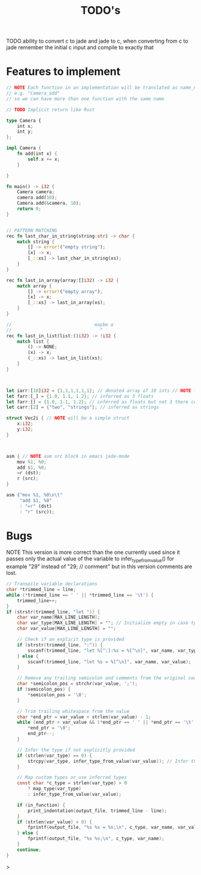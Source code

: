 #+TITLE: TODO's

TODO ability to convert c to jade and jade to c,
when converting from c to jade remember the initial c input and compile to exactly that

* Features to implement
#+BEGIN_SRC rust
  // NOTE Each function in an implementation will be translated as name_name
  // e.g. "Camera_add"
  // so we can have more than one function with the same name

  // TODO Implicit return like Rust

  type Camera {
      int x;
      int y;
  };

  impl Camera {
      fn add(int x) {
          self.x += x;
      }

  }

  fn main() -> i32 {
      Camera camera;
      camera.add(10);
      Camera.add(&camera, 10);
      return 0;
  }


  // PATTERN MATCHING
  rec fn last_char_in_string(string:str) -> char {
      match string {
          [] -> error!("empty string");
          [x] -> x;
          [_::xs] -> last_char_in_string(xs);
      }
  }

  rec fn last_in_array(array:[]i32) -> i32 {
      match array {
          [] -> error!("empty array");
          [x] -> x;
          [_::xs] -> last_in_array(xs);
      }
  }

  //                               maybe α
  //                                 ^
  rec fn last_in_list(list:()i32) -> !i32 {
      match list {
          () -> NONE;
          (x) -> x;
          (_::xs) -> last_in_list(xs);
      }
  }



  let iarr:[10]i32 = {1,1,1,1,1,1}; // denoted array of 10 ints // NOTE {0} by default
  let farr:[_] = {1.0, 1.1, 1.2}; // inferred as 3 floats
  let farr:[] = {1.0, 1.1, 1.2}; // inferred as floats but not 3 there could be as many as we want
  let carr:[2] = {"two", "strings"}; // inferred as strings

  struct Vec2i { // NOTE will be a simple struct
      x:i32;
      y:i32;
  }



  asm { // NOTE asm src block in emacs jade-mode
      mov %1, %0;
      add $1, %0;
      =r (dst);
      r (src);
  }

  asm ("mov %1, %0\n\t"
       "add $1, %0"
       : "=r" (dst)
       : "r" (src));

  #+END_SRC

* Bugs
NOTE This version is more correct than the one currently used
since it passes only the actual value of the variable to infer_type_from_value()
for example "29" instead of "29;  // comment" but in this version comments are lost.
#+begin_src C
        // Transpile variable declarations
        char *trimmed_line = line;
        while (*trimmed_line == ' ' || *trimmed_line == '\t') {
            trimmed_line++;
        }
        if (strstr(trimmed_line, "let ")) {
            char var_name[MAX_LINE_LENGTH];
            char var_type[MAX_LINE_LENGTH] = ""; // Initialize empty in case type is inferred
            char var_value[MAX_LINE_LENGTH] = "";

            // Check if an explicit type is provided
            if (strstr(trimmed_line, ":")) {
                sscanf(trimmed_line, "let %[^:]:%s = %[^\n]", var_name, var_type, var_value);
            } else {
                sscanf(trimmed_line, "let %s = %[^\n]", var_name, var_value);
            }

            // Remove any trailing semicolon and comments from the original code
            char *semicolon_pos = strchr(var_value, ';');
            if (semicolon_pos) {
                *semicolon_pos = '\0';
            }

            // Trim trailing whitespace from the value
            char *end_ptr = var_value + strlen(var_value) - 1;
            while (end_ptr > var_value && (*end_ptr == ' ' || *end_ptr == '\t')) {
                *end_ptr = '\0';
                end_ptr--;
            }

            // Infer the type if not explicitly provided
            if (strlen(var_type) == 0) {
                strcpy(var_type, infer_type_from_value(var_value)); // Infer the type from the value
            }

            // Map custom types or use inferred types
            const char *c_type = strlen(var_type) > 0
                ? map_type(var_type)
                : infer_type_from_value(var_value);

            if (in_function) {
                print_indentation(output_file, trimmed_line - line);
            }
            if (strlen(var_value) > 0) {
                fprintf(output_file, "%s %s = %s;\n", c_type, var_name, var_value);
            } else {
                fprintf(output_file, "%s %s;\n", c_type, var_name);
            }
            continue;
        }
#+end_src>
